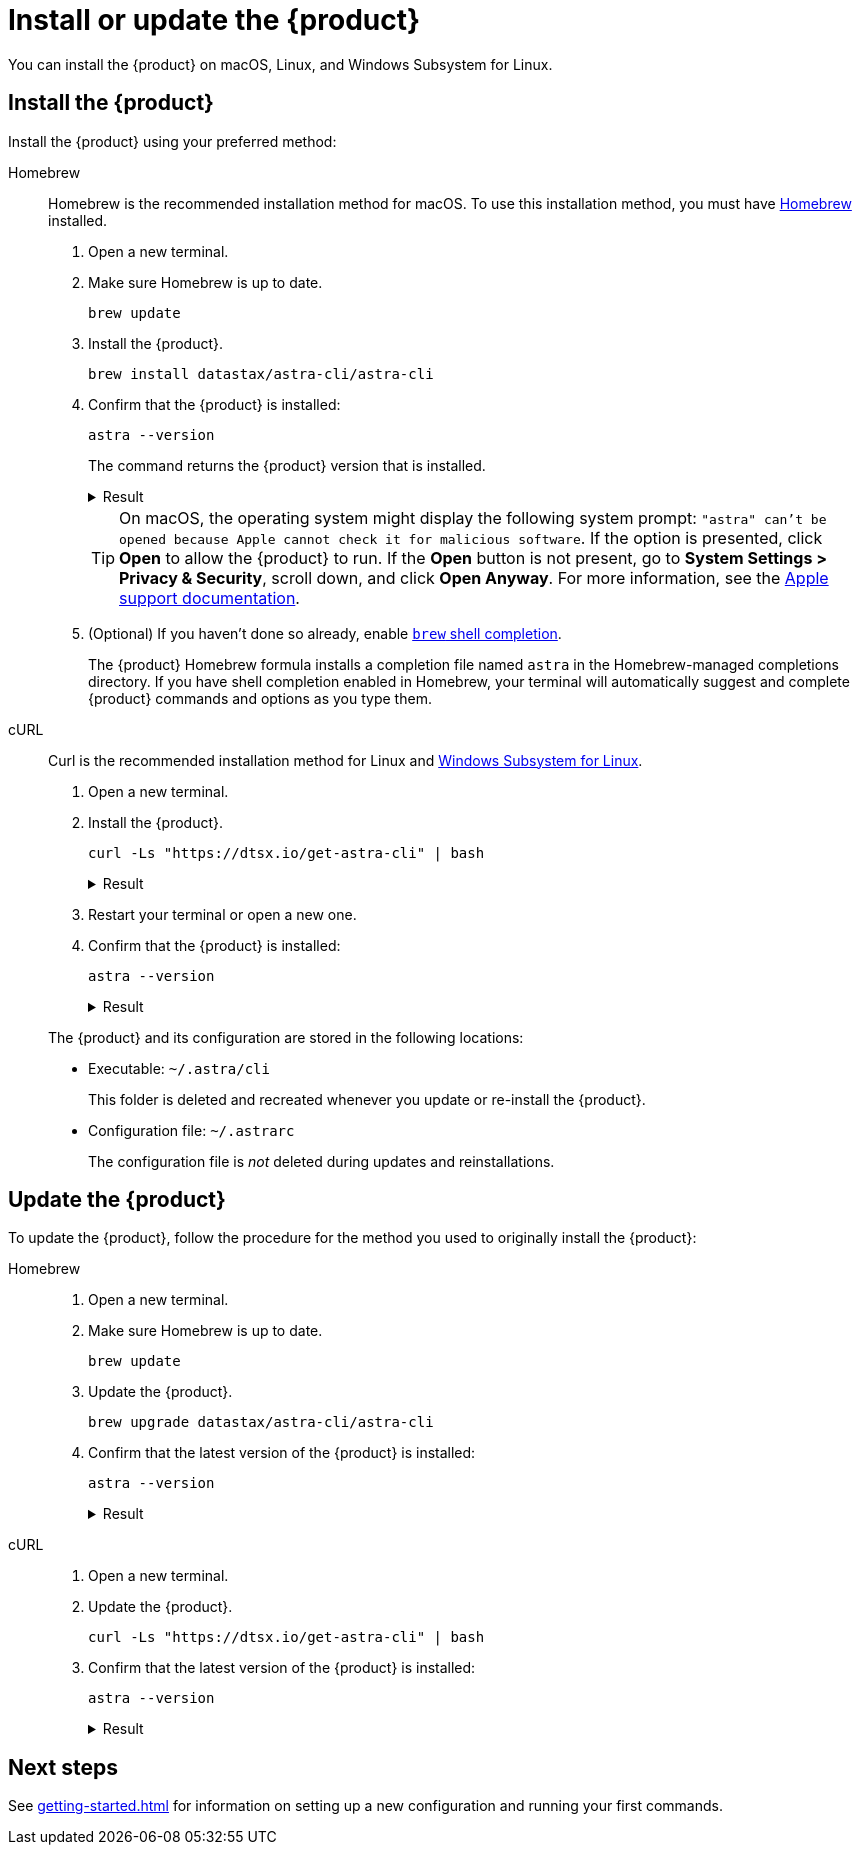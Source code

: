 = Install or update the {product}

You can install the {product} on macOS, Linux, and Windows Subsystem for Linux.

== Install the {product}

Install the {product} using your preferred method:

[tabs]
======
Homebrew::
+
--
Homebrew is the recommended installation method for macOS.
To use this installation method, you must have https://brew.sh/[Homebrew] installed.

. Open a new terminal.

. Make sure Homebrew is up to date.
+
[source,bash]
----
brew update
----

. Install the {product}.
+
[source,bash]
----
brew install datastax/astra-cli/astra-cli
----

. Confirm that the {product} is installed:
+
[source,bash]
----
astra --version
----
+
The command returns the {product} version that is installed.
+
.Result
[%collapsible]
====
[source,console,subs="+attributes"]
----
{product-version}
----
====
+
[TIP]
====
On macOS, the operating system might display the following system prompt: `"astra" can't be opened because Apple cannot check it for malicious software`.
If the option is presented, click *Open* to allow the {product} to run.
If the *Open* button is not present, go to *System Settings > Privacy & Security*, scroll down, and click *Open Anyway*.
For more information, see the https://support.apple.com/en-us/102445[Apple support documentation].
====

. (Optional) If you haven't done so already, enable https://docs.brew.sh/Shell-Completion[`brew` shell completion].
+
The {product} Homebrew formula installs a completion file named `astra` in the Homebrew-managed completions directory.
If you have shell completion enabled in Homebrew, your terminal will automatically suggest and complete {product} commands and options as you type them.
--

cURL::
+
--
Curl is the recommended installation method for Linux and https://learn.microsoft.com/en-us/windows/wsl/install[Windows Subsystem for Linux].

. Open a new terminal.

. Install the {product}.
+
[source,curl]
----
curl -Ls "https://dtsx.io/get-astra-cli" | bash
----
+
.Result
[%collapsible]
====
[source,console,subs="+attributes"]
----

    _____            __
   /  _  \   _______/  |_____________
  /  /_\  \ /  ___/\   __\_  __ \__  \
 /    |    \___ \  |  |  |  | \// __ \_
 \____|__  /____  > |__|  |__|  (____  /
         \/     \/                   \/

Installing Astra Cli {product-version}  please wait...

Checking prerequisites:
[OK] - Ready to install.
[OK] - unzip command is available
[OK] - curl command is available

Preparing directories:
[OK] - Created /home/parallels/.astra/tmp
[OK] - Created /home/parallels/.astra/cli
[OK] - Created /home/parallels/.astra/scb

Downloading archive:
######################################################################## 100.0%
[OK] - File downloaded
[OK] - Integrity of the archive checked

Extracting and installation:
[OK] - Extraction is successful
[OK] - File moved to /home/parallels/.astra/cli
[OK] - Installation cleaned up
[OK] - astra added to /home/parallels/.bashrc
[OK] - astra added to /home/parallels/.zshrc
[OK] - Installation Successful

Open A NEW TERMINAL and run: astra setup

You can close this window.
----
====

. Restart your terminal or open a new one.

. Confirm that the {product} is installed:
+
[source,bash]
----
astra --version
----
+
.Result
[%collapsible]
====
[source,console,subs="+attributes"]
----
{product-version}
----
====

The {product} and its configuration are stored in the following locations:

* Executable: `~/.astra/cli`
+
This folder is deleted and recreated whenever you update or re-install the {product}.

* Configuration file: `~/.astrarc`
+
The configuration file is _not_ deleted during updates and reinstallations.
--
======

== Update the {product}

To update the {product}, follow the procedure for the method you used to originally install the {product}:

[tabs]
======
Homebrew::
+
--
. Open a new terminal.

. Make sure Homebrew is up to date.
+
[source,bash]
----
brew update
----

. Update the {product}.
+
[source,bash]
----
brew upgrade datastax/astra-cli/astra-cli
----

. Confirm that the latest version of the {product} is installed:
+
[source,bash]
----
astra --version
----
+
.Result
[%collapsible]
====
[source,console,subs="+attributes"]
----
{product-version}
----
====
--

cURL::
+
--
. Open a new terminal.

. Update the {product}.
+
[source,curl]
----
curl -Ls "https://dtsx.io/get-astra-cli" | bash
----

. Confirm that the latest version of the {product} is installed:
+
[source,bash]
----
astra --version
----
+
.Result
[%collapsible]
====
[source,console,subs="+attributes"]
----
{product-version}
----
====
--
======

== Next steps

See xref:getting-started.adoc[] for information on setting up a new configuration and running your first commands.
